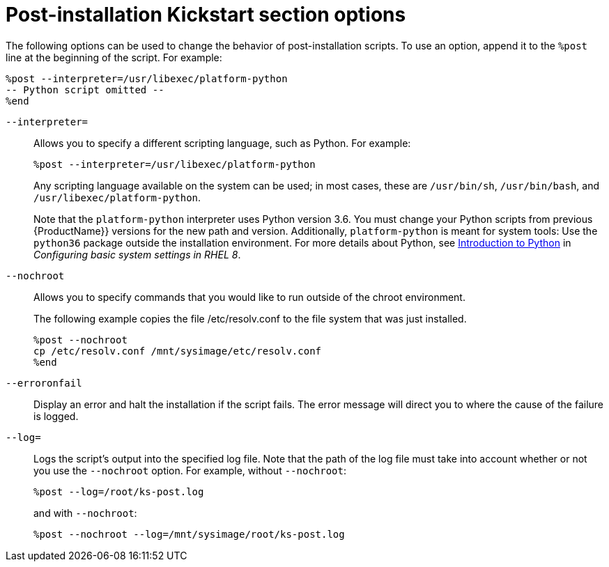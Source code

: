 [id="post-installation-kickstart-section-options_{context}"]
= Post-installation Kickstart section options

The following options can be used to change the behavior of post-installation scripts. To use an option, append it to the `%post` line at the beginning of the script. For example:

----
%post --interpreter=/usr/libexec/platform-python
-- Python script omitted --
%end
----

[option]`--interpreter=`::
Allows you to specify a different scripting language, such as Python. For example:
+
----
%post --interpreter=/usr/libexec/platform-python
----
+
Any scripting language available on the system can be used; in most cases, these are `/usr/bin/sh`, `/usr/bin/bash`, and `/usr/libexec/platform-python`.
+
Note that the `platform-python` interpreter uses Python version 3.6. You must change your Python scripts from previous {ProductName}} versions for the new path and version. Additionally, `platform-python` is meant for system tools: Use the `python36` package outside the installation environment. For more details about Python, see link:https://access.redhat.com/documentation/en-us/red_hat_enterprise_linux/8/html/configuring_basic_system_settings/using-python3_configuring-basic-system-settings#introduction-to-python_using-python3[Introduction to Python] in _Configuring basic system settings in RHEL 8_.

[option]`--nochroot`::
Allows you to specify commands that you would like to run outside of the chroot environment.
+
The following example copies the file /etc/resolv.conf to the file system that was just installed.
+
----
%post --nochroot
cp /etc/resolv.conf /mnt/sysimage/etc/resolv.conf
%end
----

[option]`--erroronfail`::
Display an error and halt the installation if the script fails. The error message will direct you to where the cause of the failure is logged.

[option]`--log=`::
Logs the script's output into the specified log file. Note that the path of the log file must take into account whether or not you use the `--nochroot` option. For example, without `--nochroot`:
+
----
%post --log=/root/ks-post.log
----
+
and with `--nochroot`:
+
----
%post --nochroot --log=/mnt/sysimage/root/ks-post.log
----
